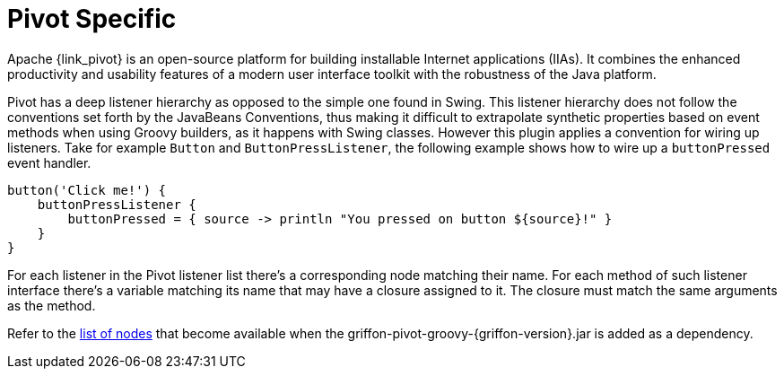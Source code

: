 
[[_views_pivot]]
= Pivot Specific

Apache {link_pivot} is an open-source platform for building installable Internet applications (IIAs).
It combines the enhanced productivity and usability features of a modern user interface toolkit
with the robustness of the Java platform.

Pivot has a deep listener hierarchy as opposed to the simple one found in Swing.
This listener hierarchy does not follow the conventions set forth by the JavaBeans
Conventions, thus making it difficult to extrapolate synthetic properties based
on event methods when using Groovy builders, as it happens with Swing classes.
However this plugin applies a convention for wiring up listeners. Take for example
`Button` and `ButtonPressListener`, the following example shows how to wire up a
`buttonPressed` event handler.

[source,groovy,options="nowrap"]
----
button('Click me!') {
    buttonPressListener {
        buttonPressed = { source -> println "You pressed on button ${source}!" }
    }
}
----

For each listener in the Pivot listener list there's a corresponding node matching
their name. For each method of such listener interface there's a variable matching
its name that may have a closure assigned to it. The closure must match the same
arguments as the method.

Refer to the <<_builder_nodes_pivot,list of nodes>> that become available when
the +griffon-pivot-groovy-{griffon-version}.jar+ is added as a dependency.

